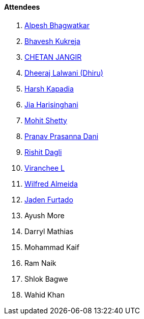 ==== Attendees

. link:https://x.com/Alpastx[Alpesh Bhagwatkar^]
. link:https://twitter.com/bhavesh878789[Bhavesh Kukreja^]
. link:https://www.linkedin.com/in/chetandoesdev[CHETAN JANGIR^]
. link:https://twitter.com/DhiruCodes[Dheeraj Lalwani (Dhiru)^]
. link:https://twitter.com/harshgkapadia[Harsh Kapadia^]
. link:https://twitter.com/JiaHarisinghani[Jia Harisinghani^]
. link:https://www.linkedin.com/in/mhshetty[Mohit Shetty^]
. link:https://twitter.com/PranavDani3[Pranav Prasanna Dani^]
. link:https://twitter.com/rishit_dagli[Rishit Dagli^]
. link:https://twitter.com/code_magician[Viranchee L^]
. link:https://twitter.com/WilfredAlmeida_[Wilfred Almeida^]
. link:https://twitter.com/furtado_jaden[Jaden Furtado^]
. Ayush More
. Darryl Mathias
. Mohammad Kaif
. Ram Naik
. Shlok Bagwe
. Wahid Khan
